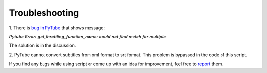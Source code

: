 .. troubleshooting

Troubleshooting
===============

1. There is `bug in PyTube <https://github.com/pytube/pytube/issues/1281>`_
that shows message:

`Pytube Error: get_throttling_function_name: could not find match for multiple`

The solution is in the discussion.

2. PyTube cannot convert subtitles from xml format to srt format. This problem
is bypassed in the code of this script.

If you find any bugs while using script or come up with an idea for
improvement, feel free to `report <https://github.com/tagezi/ytvd/issues>`_
them.

